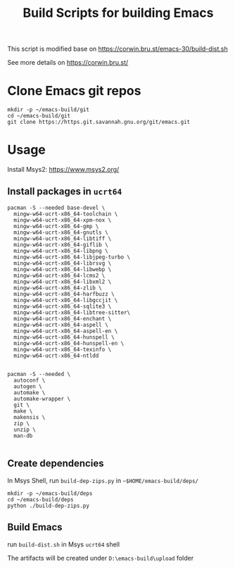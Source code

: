 #+title: Build Scripts for building Emacs

This script is modified base on https://corwin.bru.st/emacs-30/build-dist.sh

See more details on https://corwin.bru.st/

* Clone Emacs git repos
#+begin_src shell
mkdir -p ~/emacs-build/git
cd ~/emacs-build/git
git clone https://https.git.savannah.gnu.org/git/emacs.git
#+end_src

* Usage
Install Msys2: https://www.msys2.org/
** Install packages in ~ucrt64~
#+begin_src shell
pacman -S --needed base-devel \
  mingw-w64-ucrt-x86_64-toolchain \
  mingw-w64-ucrt-x86_64-xpm-nox \
  mingw-w64-ucrt-x86_64-gmp \
  mingw-w64-ucrt-x86_64-gnutls \
  mingw-w64-ucrt-x86_64-libtiff \
  mingw-w64-ucrt-x86_64-giflib \
  mingw-w64-ucrt-x86_64-libpng \
  mingw-w64-ucrt-x86_64-libjpeg-turbo \
  mingw-w64-ucrt-x86_64-librsvg \
  mingw-w64-ucrt-x86_64-libwebp \
  mingw-w64-ucrt-x86_64-lcms2 \
  mingw-w64-ucrt-x86_64-libxml2 \
  mingw-w64-ucrt-x86_64-zlib \
  mingw-w64-ucrt-x86_64-harfbuzz \
  mingw-w64-ucrt-x86_64-libgccjit \
  mingw-w64-ucrt-x86_64-sqlite3 \
  mingw-w64-ucrt-x86_64-libtree-sitter\
  mingw-w64-ucrt-x86_64-enchant \
  mingw-w64-ucrt-x86_64-aspell \
  mingw-w64-ucrt-x86_64-aspell-en \
  mingw-w64-ucrt-x86_64-hunspell \
  mingw-w64-ucrt-x86_64-hunspell-en \
  mingw-w64-ucrt-x86_64-texinfo \
  mingw-w64-ucrt-x86_64-ntldd
  
  
pacman -S --needed \
  autoconf \
  autogen \
  automake \
  automake-wrapper \
  git \
  make \
  makensis \
  zip \
  unzip \
  man-db

#+end_src

** Create dependencies
In Msys Shell, run ~build-dep-zips.py~ in ~~$HOME/emacs-build/deps/~
#+begin_src shell
mkdir -p ~/emacs-build/deps
cd ~/emacs-build/deps
python ./build-dep-zips.py
#+end_src

** Build Emacs

run ~build-dist.sh~ in Msys ~ucrt64~ shell

The artifacts will be created under ~D:\emacs-build\upload~ folder







